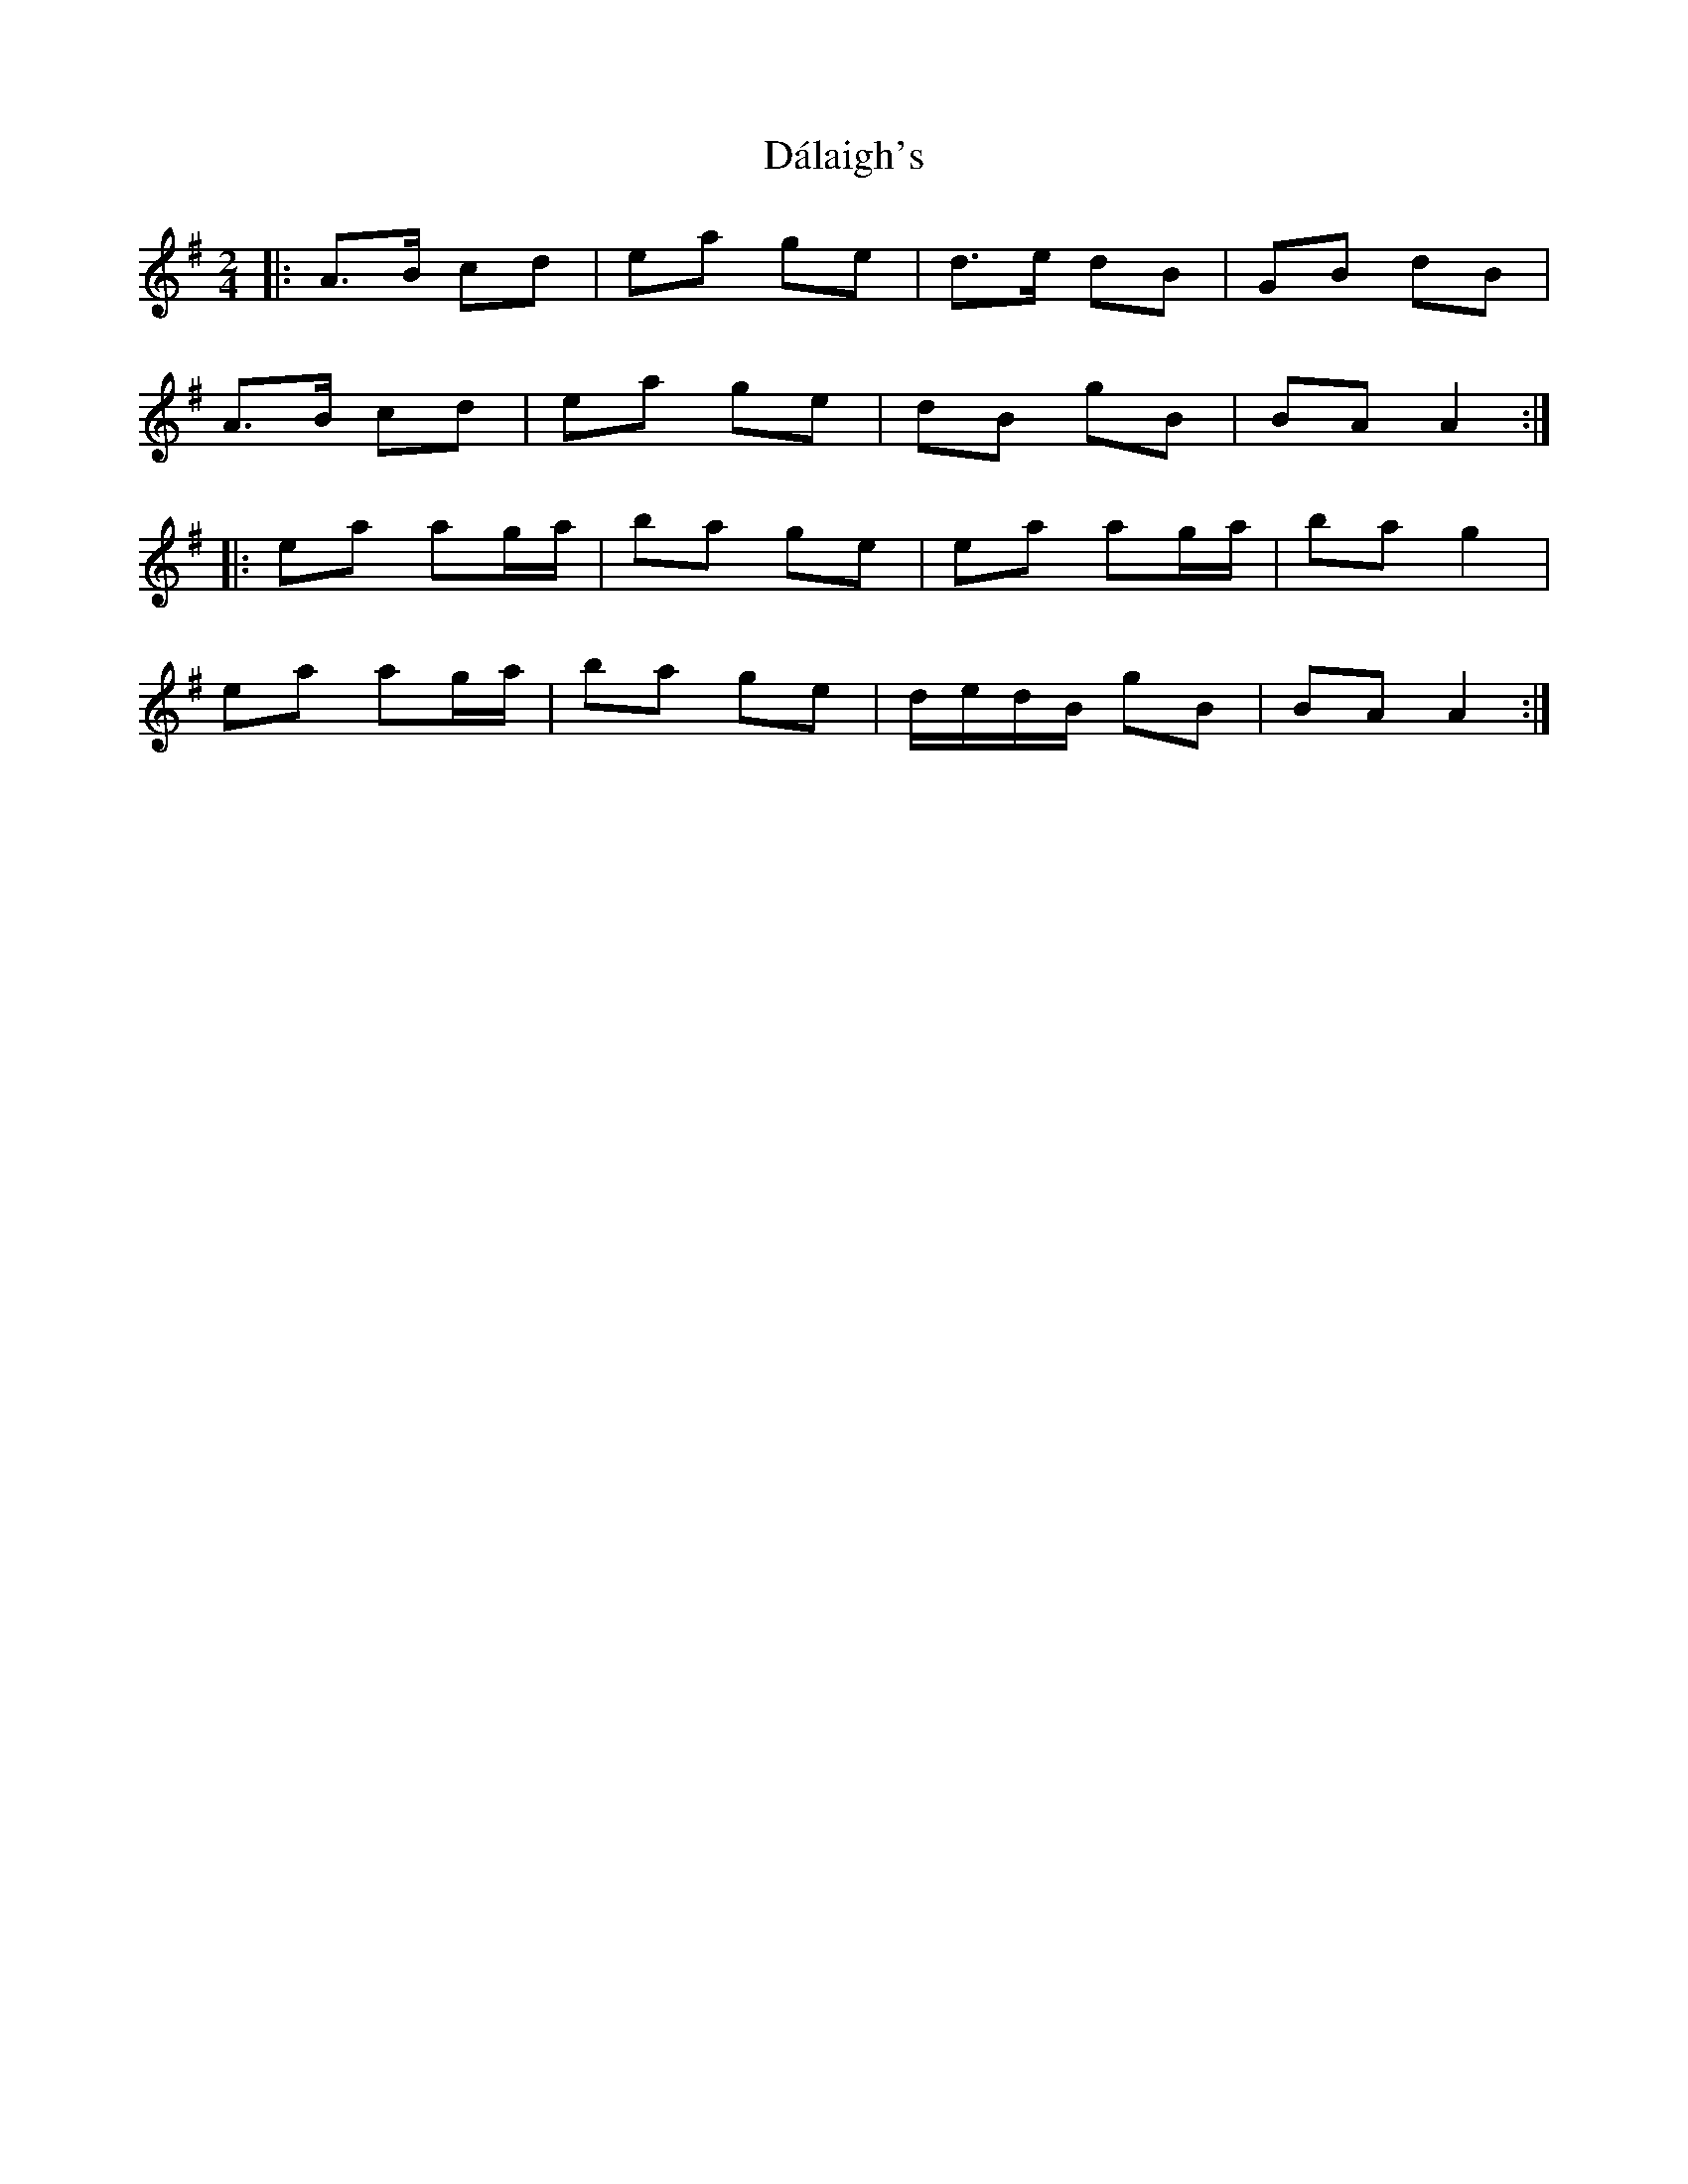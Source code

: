 X: 4
T: Dálaigh's
Z: ceolachan
S: https://thesession.org/tunes/1426#setting14800
R: polka
M: 2/4
L: 1/8
K: Ador
|: A>B cd | ea ge | d>e dB | GB dB |
A>B cd | ea ge | dB gB | BA A2 :|
|: ea ag/a/ | ba ge | ea ag/a/ | ba g2 |
ea ag/a/ | ba ge | d/e/d/B/ gB | BA A2 :|
